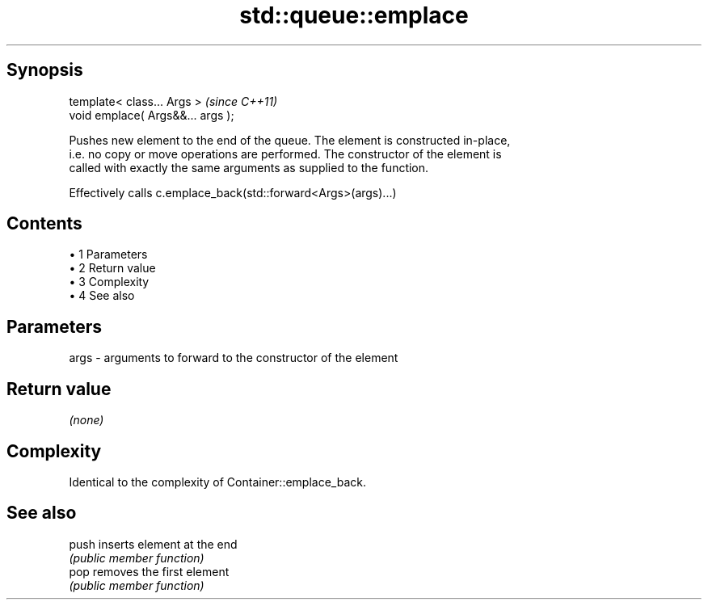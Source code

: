.TH std::queue::emplace 3 "Apr 19 2014" "1.0.0" "C++ Standard Libary"
.SH Synopsis
   template< class... Args >        \fI(since C++11)\fP
   void emplace( Args&&... args );

   Pushes new element to the end of the queue. The element is constructed in-place,
   i.e. no copy or move operations are performed. The constructor of the element is
   called with exactly the same arguments as supplied to the function.

   Effectively calls c.emplace_back(std::forward<Args>(args)...)

.SH Contents

     • 1 Parameters
     • 2 Return value
     • 3 Complexity
     • 4 See also

.SH Parameters

   args - arguments to forward to the constructor of the element

.SH Return value

   \fI(none)\fP

.SH Complexity

   Identical to the complexity of Container::emplace_back.

.SH See also

   push inserts element at the end
        \fI(public member function)\fP
   pop  removes the first element
        \fI(public member function)\fP

